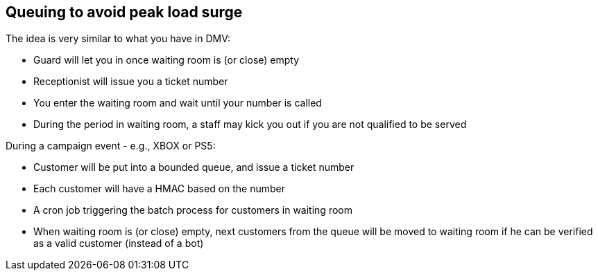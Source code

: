== Queuing to avoid peak load surge

The idea is very similar to what you have in DMV:

* Guard will let you in once waiting room is (or close) empty
* Receptionist will issue you a ticket number
* You enter the waiting room and wait until your number is called
* During the period in waiting room, a staff may kick you out if you are not qualified to be served

During a campaign event - e.g., XBOX or PS5:

* Customer will be put into a bounded queue, and issue a ticket number
* Each customer will have a HMAC based on the number
* A cron job triggering the batch process for customers in waiting room
* When waiting room is (or close) empty, next customers from the queue will be moved to waiting room if he can be verified as a valid customer (instead of a bot)
